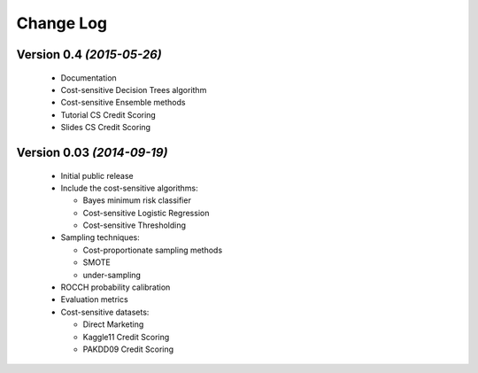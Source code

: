 Change Log
===============================================================================

Version 0.4 *(2015-05-26)*
----------------------------

 * Documentation
 * Cost-sensitive Decision Trees algorithm
 * Cost-sensitive Ensemble methods
 * Tutorial CS Credit Scoring
 * Slides CS Credit Scoring


Version 0.03 *(2014-09-19)*
----------------------------
 
  * Initial public release
  * Include the cost-sensitive algorithms:
  
    * Bayes minimum risk classifier
    * Cost-sensitive Logistic Regression
    * Cost-sensitive Thresholding
    
  * Sampling techniques:
  
    * Cost-proportionate sampling methods
    * SMOTE
    * under-sampling
  
  * ROCCH probability calibration
  * Evaluation metrics
  * Cost-sensitive datasets:
    
    * Direct Marketing
    * Kaggle11 Credit Scoring
    * PAKDD09 Credit Scoring

